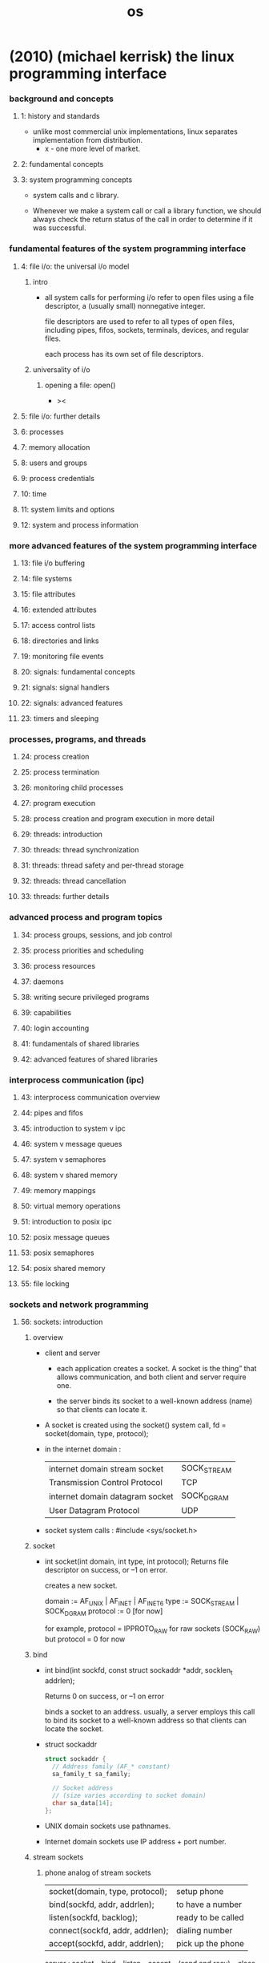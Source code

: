 #+title: os

* (2010) (michael kerrisk) the linux programming interface

*** background and concepts

***** 1: history and standards

      - unlike most commercial unix implementations,
        linux separates implementation from distribution.
        - x - one more level of market.

***** 2: fundamental concepts

***** 3: system programming concepts

      - system calls and c library.

      - Whenever we make a system call or call a library function,
        we should always check the return status of the call
        in order to determine if it was successful.

*** fundamental features of the system programming interface

***** 4: file i/o: the universal i/o model

******* intro

        - all system calls for performing i/o
          refer to open files using a file descriptor,
          a (usually small) nonnegative integer.

          file descriptors are used to refer to all types of open files,
          including pipes, fifos, sockets, terminals, devices, and regular files.

          each process has its own set of file descriptors.

******* universality of i/o

********* opening a file: open()

          - ><

***** 5: file i/o: further details

***** 6: processes
***** 7: memory allocation
***** 8: users and groups
***** 9: process credentials
***** 10: time
***** 11: system limits and options
***** 12: system and process information

*** more advanced features of the system programming interface

***** 13: file i/o buffering
***** 14: file systems
***** 15: file attributes
***** 16: extended attributes
***** 17: access control lists
***** 18: directories and links
***** 19: monitoring file events
***** 20: signals: fundamental concepts
***** 21: signals: signal handlers
***** 22: signals: advanced features
***** 23: timers and sleeping

*** processes, programs, and threads

***** 24: process creation
***** 25: process termination
***** 26: monitoring child processes
***** 27: program execution
***** 28: process creation and program execution in more detail
***** 29: threads: introduction
***** 30: threads: thread synchronization
***** 31: threads: thread safety and per-thread storage
***** 32: threads: thread cancellation
***** 33: threads: further details

*** advanced process and program topics

***** 34: process groups, sessions, and job control
***** 35: process priorities and scheduling
***** 36: process resources
***** 37: daemons
***** 38: writing secure privileged programs
***** 39: capabilities
***** 40: login accounting
***** 41: fundamentals of shared libraries
***** 42: advanced features of shared libraries

*** interprocess communication (ipc)

***** 43: interprocess communication overview
***** 44: pipes and fifos
***** 45: introduction to system v ipc
***** 46: system v message queues
***** 47: system v semaphores
***** 48: system v shared memory
***** 49: memory mappings
***** 50: virtual memory operations
***** 51: introduction to posix ipc
***** 52: posix message queues
***** 53: posix semaphores
***** 54: posix shared memory
***** 55: file locking

*** sockets and network programming

***** 56: sockets: introduction

******* overview

        - client and server

          - each application creates a socket.
            A socket is the thing” that allows communication,
            and both client and server require one.

          - the server binds its socket to a well-known address (name)
            so that clients can locate it.

        - A socket is created using the socket() system call,
          fd = socket(domain, type, protocol);

        - in the internet domain :

          | internet domain stream socket   | SOCK_STREAM |
          | Transmission Control Protocol   | TCP         |
          |---------------------------------+-------------|
          | internet domain datagram socket | SOCK_DGRAM  |
          | User Datagram Protocol          | UDP         |

        - socket system calls :
          #include <sys/socket.h>

******* socket

        - int socket(int domain, int type, int protocol);
          Returns file descriptor on success, or –1 on error.

          creates a new socket.

          domain := AF_UNIX | AF_INET | AF_INET6
          type := SOCK_STREAM | SOCK_DGRAM
          protocol := 0 [for now]

          for example,
          protocol = IPPROTO_RAW for raw sockets (SOCK_RAW)
          but protocol = 0 for now

******* bind

        - int bind(int sockfd, const struct sockaddr *addr, socklen_t addrlen);

          Returns 0 on success, or –1 on error

          binds a socket to an address.
          usually, a server employs this call
          to bind its socket to a well-known address
          so that clients can locate the socket.

        - struct sockaddr
          #+begin_src c
          struct sockaddr {
            // Address family (AF_* constant)
            sa_family_t sa_family;

            // Socket address
            // (size varies according to socket domain)
            char sa_data[14];
          };
          #+end_src

        - UNIX domain sockets use pathnames.
        - Internet domain sockets use IP address + port number.

******* stream sockets

********* phone analog of stream sockets

          | socket(domain, type, protocol); | setup phone        |
          | bind(sockfd, addr, addrlen);    | to have a number   |
          | listen(sockfd, backlog);        | ready to be called |
          |---------------------------------+--------------------|
          | connect(sockfd, addr, addrlen); | dialing number     |
          | accept(sockfd, addr, addrlen);  | pick up the phone  |

          server : socket -- bind -- listen -- accept -- (send and recv) -- close
          client : socket -- connect -- (send and recv) -- close

********* listen

          - int listen(int sockfd, int backlog);

            Returns 0 on success, or –1 on error

            allows a stream socket to accept
            incoming connections from other sockets.

********* accept

          - int accept(int sockfd, struct sockaddr *addr, socklen_t *addrlen);

            Returns file descriptor on success, or –1 on error

            accepts a connection from a peer application
            on a listening stream socket,
            and optionally returns the address of the peer socket.

            If there are no pending connections when accept() is called,
            the call blocks until a connection request arrives.

            accept(sockfd, addr, addrlen) creates a new socket,
            and it is this new socket
            that is connected to the peer socket
            that performed the connect(sockfd, addr, addrlen).

            the listening socket remains open,
            and can be used to accept further connections.
            [phone analog breaks]

            accept(sockfd, addr, addrlen);
            set the addr to the addr of the peer socket.

          - connect()
            establishes a connection with another socket.

******* datagram sockets

        - ><

***** 57: sockets: unix domain
***** 58: sockets: fundamentals of tcp/ip networks
***** 59: sockets: internet domains

******* 59.15 further information

***** 60: sockets: server design
***** 61: sockets: advanced topics

*** advanced i/o topics

***** 62: terminals
***** 63: alternative i/o models
***** 64: pseudoterminals

*** appendix

***** a: tracing system calls
***** b: parsing command-line options
***** c: casting the null pointer
***** d: kernel configuration
***** e: further sources of information
***** f: solutions to selected exercises

* (2015) the design and implementation of the freebsd operating system

*** intro

    - (1993)
      The NetBSD group emphasized portability and the minimalist approach,
      porting the systems to nearly 60 platforms and they were determined to keep the system lean
      to aid embedded applications.

      The FreeBSD group emphasized maximal support for the PC architecture
      and pushed to ease installation for, and market their system to, as wide an audience as possible.

    - (1995)
      the OpenBSD group split from the NetBSD group
      to develop a distribution that emphasized security.

    - (2003)
      the Dragonfly group split from the FreeBSD group
      to develop a distribution that used a significantly lighter-weight mechanism to support multiprocessing.

    - The licensing terms of FreeBSD do not require the distribution of changes
      and enhancements to the system.

      The licensing terms of Linux require that
      all changes and enhancements to the kernel be made available in source form at minimal cost.
      Thus, companies that need to control the distribution of their intellectual property
      build their products using FreeBSD.

    - Because of the intense peer review
      and insistence on well-defined coding standards throughout its 35-year lifetime,
      the FreeBSD kernel is considerably cleaner, more modular,
      and thus easier to understand and modify
      than most software projects of its size and age.
      Sample course material is available at www.teachbsd.com.
